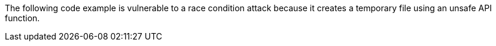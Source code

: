 The following code example is vulnerable to a race condition attack because it
creates a temporary file using an unsafe API function.